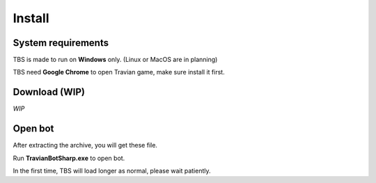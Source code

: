 Install
=======

System requirements
-------------------

TBS is made to run on **Windows** only. (Linux or MacOS are in planning)

TBS need **Google Chrome** to open Travian game, make sure install it first.

Download (WIP)
--------------

*WIP*

Open bot
--------

After extracting the archive, you will get these file.

.. image:: img/install/01_filelist.png

Run **TravianBotSharp.exe** to open bot.


.. note::

In the first time, TBS will load longer as normal, please wait patiently.